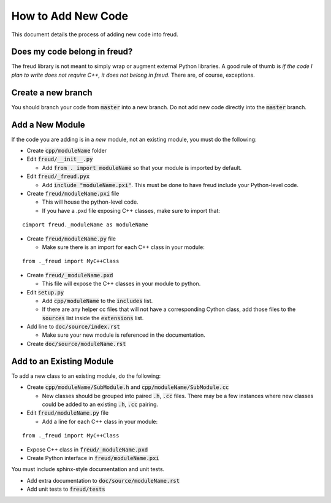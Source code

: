 ===================
How to Add New Code
===================

This document details the process of adding new code into freud.

Does my code belong in freud?
=============================

The freud library is not meant to simply wrap or augment external Python
libraries. A good rule of thumb is *if the code I plan to write does not
require C++, it does not belong in freud*. There are, of course, exceptions.

Create a new branch
===================

You should branch your code from :code:`master` into a new branch. Do not add
new code directly into the :code:`master` branch.

Add a New Module
================

If the code you are adding is in a *new* module, not an existing module, you must do the following:

- Create :code:`cpp/moduleName` folder

- Edit :code:`freud/__init__.py`

  - Add :code:`from . import moduleName` so that your module is imported by default.

- Edit :code:`freud/_freud.pyx`

  - Add :code:`include "moduleName.pxi"`. This must be done to have freud include your Python-level code.

- Create :code:`freud/moduleName.pxi` file

  - This will house the python-level code.
  - If you have a .pxd file exposing C++ classes, make sure to import that:

::

   cimport freud._moduleName as moduleName

- Create :code:`freud/moduleName.py` file

  - Make sure there is an import for each C++ class in your module:

::

    from ._freud import MyC++Class

- Create :code:`freud/_moduleName.pxd`

  - This file will expose the C++ classes in your module to python.

- Edit :code:`setup.py`

  - Add :code:`cpp/moduleName` to the :code:`includes` list.
  - If there are any helper cc files that will not have a corresponding Cython class, add those files to the :code:`sources` list inside the :code:`extensions` list.

- Add line to :code:`doc/source/index.rst`

  - Make sure your new module is referenced in the documentation.

- Create :code:`doc/source/moduleName.rst`

Add to an Existing Module
=========================

To add a new class to an existing module, do the following:

- Create :code:`cpp/moduleName/SubModule.h` and
  :code:`cpp/moduleName/SubModule.cc`

  - New classes should be grouped into paired :code:`.h`, :code:`.cc` files.
    There may be a few instances where new classes could be added to an
    existing :code:`.h`, :code:`.cc` pairing.

- Edit :code:`freud/moduleName.py` file

  - Add a line for each C++ class in your module:

::

    from ._freud import MyC++Class

- Expose C++ class in :code:`freud/_moduleName.pxd`

- Create Python interface in :code:`freud/moduleName.pxi`

You must include sphinx-style documentation and unit tests.

- Add extra documentation to :code:`doc/source/moduleName.rst`

- Add unit tests to :code:`freud/tests`
